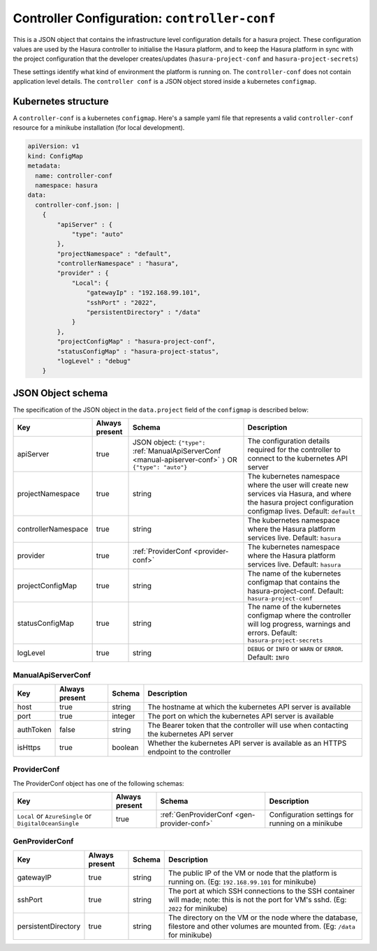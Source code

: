 .. meta::
   :description: Reference documentation for controller-conf (infra level config details for a hasura project), its Kubernetes structure and JSON object schema.
   :keywords: hasura, docs, project configuration, proj conf, configuration, controller-conf


Controller Configuration: ``controller-conf``
=============================================

This is a JSON object that contains the infrastructure level
configuration details for a hasura project. These configuration values
are used by the Hasura controller to initialise the Hasura platform, and
to keep the Hasura platform in sync with the project configuration that the
developer creates/updates (``hasura-project-conf`` and ``hasura-project-secrets``)

These settings identify what kind of environment the platform is running on.
The ``controller-conf`` does not contain application level details. The
``controller conf`` is a JSON object stored inside a kubernetes ``configmap``.


Kubernetes structure
--------------------

A ``controller-conf`` is a kubernetes ``configmap``.
Here's a sample yaml file that represents a valid ``controller-conf`` resource
for a minikube installation (for local development).

.. code-block:: yaml

   apiVersion: v1
   kind: ConfigMap
   metadata:
     name: controller-conf
     namespace: hasura
   data:
     controller-conf.json: |
       {
           "apiServer" : {
               "type": "auto"
           },
           "projectNamespace" : "default",
           "controllerNamespace" : "hasura",
           "provider" : {
               "Local": {
                   "gatewayIp" : "192.168.99.101",
                   "sshPort" : "2022",
                   "persistentDirectory" : "/data"
               }
           },
           "projectConfigMap" : "hasura-project-conf",
           "statusConfigMap" : "hasura-project-status",
           "logLevel" : "debug"
       }

JSON Object schema
------------------

The specification of the JSON object in the ``data.project`` field of the ``configmap`` is
described below:

.. list-table::
   :header-rows: 1

   * - Key
     - Always present
     - Schema
     - Description
   * - apiServer
     - true
     - JSON object: ``{"type":`` :ref:`ManualApiServerConf <manual-apiserver-conf>` ``}`` OR ``{"type": "auto"}``
     - The configuration details required for the controller to connect to the kubernetes API server
   * - projectNamespace
     - true
     - string
     - The kubernetes namespace where the user will create new services via Hasura, and where the
       hasura project configuration configmap lives.
       Default: ``default``
   * - controllerNamespace
     - true
     - string
     - The kubernetes namespace where the Hasura platform services live. Default: ``hasura``
   * - provider
     - true
     - :ref:`ProviderConf <provider-conf>`
     - The kubernetes namespace where the Hasura platform services live. Default: ``hasura``
   * - projectConfigMap
     - true
     - string
     - The name of the kubernetes configmap that contains the hasura-project-conf. Default: ``hasura-project-conf``
   * - statusConfigMap
     - true
     - string
     - The name of the kubernetes configmap where the controller will log progress, warnings and errors.
       Default: ``hasura-project-secrets``
   * - logLevel
     - true
     - string
     - ``DEBUG`` or ``INFO`` or ``WARN`` or ``ERROR``. Default: ``INFO``

.. _manual-apiserver-conf:

ManualApiServerConf
^^^^^^^^^^^^^^^^^^^

.. list-table::
   :header-rows: 1

   * - Key
     - Always present
     - Schema
     - Description
   * - host
     - true
     - string
     - The hostname at which the kubernetes API server is available
   * - port
     - true
     - integer
     - The port on which the kubernetes API server is available
   * - authToken
     - false
     - string
     - The Bearer token that the controller will use when contacting the kubernetes API server
   * - isHttps
     - true
     - boolean
     - Whether the kubernetes API server is available as an HTTPS endpoint to the controller

.. _provider-conf:

ProviderConf
^^^^^^^^^^^^
The ProviderConf object has one of the following schemas:

.. list-table::
   :header-rows: 1

   * - Key
     - Always present
     - Schema
     - Description
   * - ``Local`` or ``AzureSingle`` or ``DigitalOceanSingle``
     - true
     - :ref:`GenProviderConf <gen-provider-conf>`
     - Configuration settings for running on a minikube

.. _gen-provider-conf:

GenProviderConf
^^^^^^^^^^^^^^^

.. list-table::
   :header-rows: 1

   * - Key
     - Always present
     - Schema
     - Description
   * - gatewayIP
     - true
     - string
     - The public IP of the VM or node that the platform is running on. (Eg: ``192.168.99.101`` for minikube)
   * - sshPort
     - true
     - string
     - The port at which SSH connections to the SSH container will made; note: this is not the port for VM's sshd. (Eg: ``2022`` for minikube)
   * - persistentDirectory
     - true
     - string
     - The directory on the VM or the node where the database, filestore and other volumes are mounted from.
       (Eg: ``/data`` for minikube)
